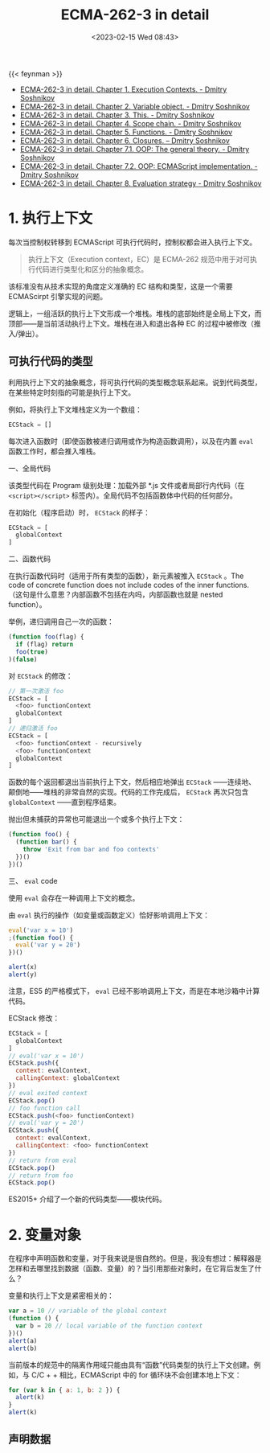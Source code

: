 #+TITLE: ECMA-262-3 in detail
#+DATE: <2023-02-15 Wed 08:43>
#+TAGS[]: 技术 JavaScript

{{< feynman >}}

- [[http://dmitrysoshnikov.com/ecmascript/chapter-1-execution-contexts/][ECMA-262-3 in detail. Chapter 1. Execution Contexts. - Dmitry Soshnikov]]
- [[http://dmitrysoshnikov.com/ecmascript/chapter-2-variable-object/][ECMA-262-3 in detail. Chapter 2. Variable object. - Dmitry Soshnikov]]
- [[http://dmitrysoshnikov.com/ecmascript/chapter-3-this/][ECMA-262-3 in detail. Chapter 3. This. - Dmitry Soshnikov]]
- [[http://dmitrysoshnikov.com/ecmascript/chapter-4-scope-chain/][ECMA-262-3 in detail. Chapter 4. Scope chain. - Dmitry Soshnikov]]
- [[http://dmitrysoshnikov.com/ecmascript/chapter-5-functions/][ECMA-262-3 in detail. Chapter 5. Functions. - Dmitry Soshnikov]]
- [[http://dmitrysoshnikov.com/ecmascript/chapter-6-closures/][ECMA-262-3 in detail. Chapter 6. Closures. – Dmitry Soshnikov]]
- [[http://dmitrysoshnikov.com/ecmascript/chapter-7-1-oop-general-theory/][ECMA-262-3 in detail. Chapter 7.1. OOP: The general theory. - Dmitry Soshnikov]]
- [[http://dmitrysoshnikov.com/ecmascript/chapter-7-2-oop-ecmascript-implementation/][ECMA-262-3 in detail. Chapter 7.2. OOP: ECMAScript implementation. - Dmitry Soshnikov]]
- [[http://dmitrysoshnikov.com/ecmascript/chapter-8-evaluation-strategy/][ECMA-262-3 in detail. Chapter 8. Evaluation strategy - Dmitry Soshnikov]]

* 1. 执行上下文

每次当控制权转移到 ECMAScript 可执行代码时，控制权都会进入执行上下文。

#+BEGIN_QUOTE
执行上下文（Execution context，EC）是 ECMA-262 规范中用于对可执行代码进行类型化和区分的抽象概念。
#+END_QUOTE

该标准没有从技术实现的角度定义准确的 EC 结构和类型，这是一个需要 ECMAScirpt 引擎实现的问题。

逻辑上，一组活跃的执行上下文形成一个堆栈。堆栈的底部始终是全局上下文，而顶部——是当前活动执行上下文。堆栈在进入和退出各种 EC 的过程中被修改（推入/弹出）。

** 可执行代码的类型

利用执行上下文的抽象概念，将可执行代码的类型概念联系起来。说到代码类型，在某些特定时刻指的可能是执行上下文。

例如，将执行上下文堆栈定义为一个数组：

#+BEGIN_SRC js
ECStack = []
#+END_SRC

每次进入函数时（即使函数被递归调用或作为构造函数调用），以及在内置 =eval= 函数工作时，都会推入堆栈。

一、全局代码

该类型代码在 Program 级别处理：加载外部 *.js 文件或者局部行内代码（在 =<script></script>= 标签内）。全局代码不包括函数体中代码的任何部分。

在初始化（程序启动）时， =ECStack= 的样子：

#+BEGIN_SRC js
ECStack = [
  globalContext
]
#+END_SRC

二、函数代码

在执行函数代码时（适用于所有类型的函数），新元素被推入 =ECStack= 。The code of concrete function does not include codes of the inner functions.
（这句是什么意思？内部函数不包括在内吗，内部函数也就是 nested function）。

举例，递归调用自己一次的函数：

#+BEGIN_SRC js
(function foo(flag) {
  if (flag) return
  foo(true)
)(false)
#+END_SRC

对 =ECStack= 的修改：

#+BEGIN_SRC js
// 第一次激活 foo
ECStack = [
  <foo> functionContext
  globalContext
]
// 递归激活 foo
ECStack = [
  <foo> functionContext - recursively
  <foo> functionContext
  globalContext
]
#+END_SRC

函数的每个返回都退出当前执行上下文，然后相应地弹出 =ECStack= ——连续地、颠倒地——堆栈的非常自然的实现。代码的工作完成后， =ECStack= 再次只包含 =globalContext= ——直到程序结束。

抛出但未捕获的异常也可能退出一个或多个执行上下文：

#+BEGIN_SRC js
(function foo() {
  (function bar() {
    throw 'Exit from bar and foo contexts'
  })()
})()
#+END_SRC

三、 =eval= code

使用 =eval= 会存在一种调用上下文的概念。

由 =eval= 执行的操作（如变量或函数定义）恰好影响调用上下文：

#+BEGIN_SRC js
eval('var x = 10')
;(function foo() {
  eval('var y = 20')
})()

alert(x)
alert(y)
#+END_SRC

注意，ES5 的严格模式下， =eval= 已经不影响调用上下文，而是在本地沙箱中计算代码。

ECStack 修改：

#+BEGIN_SRC js
ECStack = [
  globalContext
]
// eval('var x = 10')
ECStack.push({
  context: evalContext,
  callingContext: globalContext
})
// eval exited context
ECStack.pop()
// foo function call
ECStack.push(<foo> functionContext)
// eval('var y = 20')
ECStack.push({
  context: evalContext,
  callingContext: <foo> functionContext
})
// return from eval
ECStack.pop()
// return from foo
ECStack.pop()
#+END_SRC

ES2015+ 介绍了一个新的代码类型——模块代码。

* 2. 变量对象

在程序中声明函数和变量，对于我来说是很自然的。但是，我没有想过：解释器是怎样和去哪里找到数据（函数、变量）的？当引用那些对象时，在它背后发生了什么？

变量和执行上下文是紧密相关的：

#+BEGIN_SRC js
var a = 10 // variable of the global context
(function () {
  var b = 20 // local variable of the function context
})()
alert(a)
alert(b)
#+END_SRC

当前版本的规范中的隔离作用域只能由具有“函数”代码类型的执行上下文创建。例如，与 C/C + + 相比，ECMAScript 中的 for 循环块不会创建本地上下文：

#+BEGIN_SRC js
for (var k in { a: 1, b: 2 }) {
  alert(k)
}
alert(k)
#+END_SRC

** 声明数据
